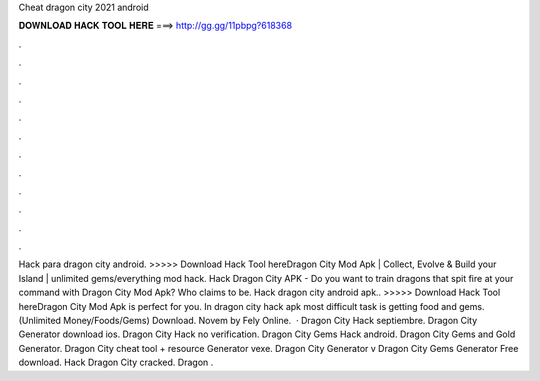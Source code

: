 Cheat dragon city 2021 android

𝐃𝐎𝐖𝐍𝐋𝐎𝐀𝐃 𝐇𝐀𝐂𝐊 𝐓𝐎𝐎𝐋 𝐇𝐄𝐑𝐄 ===> http://gg.gg/11pbpg?618368

.

.

.

.

.

.

.

.

.

.

.

.

Hack para dragon city android. >>>>> Download Hack Tool hereDragon City Mod Apk | Collect, Evolve & Build your Island | unlimited gems/everything mod hack. Hack Dragon City APK - Do you want to train dragons that spit fire at your command with Dragon City Mod Apk? Who claims to be. Hack dragon city android apk.. >>>>> Download Hack Tool hereDragon City Mod Apk is perfect for you. In dragon city hack apk most difficult task is getting food and gems. (Unlimited Money/Foods/Gems) Download. Novem by Fely Online.  · Dragon City Hack septiembre. Dragon City Generator download ios. Dragon City Hack no verification. Dragon City Gems Hack android. Dragon City Gems and Gold Generator. Dragon City cheat tool + resource Generator vexe. Dragon City Generator v Dragon City Gems Generator Free download. Hack Dragon City cracked. Dragon .